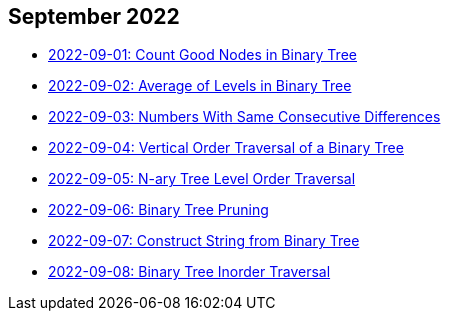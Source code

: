 == September 2022

- link:./src/main/kotlin/countGoodNodesInBinaryTree.kt[2022-09-01: Count Good Nodes in Binary Tree]
- link:./src/main/kotlin/averageOfLevelsInBinaryTree.kt[2022-09-02: Average of Levels in Binary Tree]
- link:./src/main/kotlin/numbersWithSameConsecutiveDifferences.kt[2022-09-03: Numbers With Same Consecutive Differences]
- link:./src/main/kotlin/verticalOrderTraversalOfBinaryTree.kt[2022-09-04: Vertical Order Traversal of a Binary Tree]
- link:./src/main/kotlin/nAryTreeLevelOrderTraversal.kt[2022-09-05: N-ary Tree Level Order Traversal]
- link:./src/main/kotlin/binaryTreePruning.kt[2022-09-06: Binary Tree Pruning]
- link:./src/main/kotlin/constructStringFromBinaryTree.kt[2022-09-07: Construct String from Binary Tree]
- link:./src/main/kotlin/binaryTreeInorderTraversal.kt[2022-09-08: Binary Tree Inorder Traversal]
